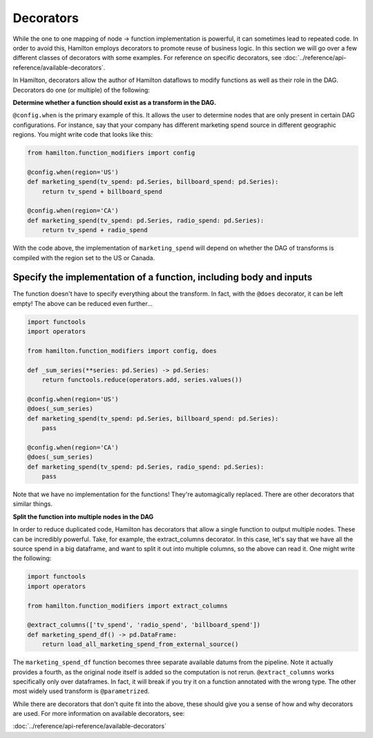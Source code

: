 ==========
Decorators
==========

While the one to one mapping of node -> function implementation is powerful, it can sometimes lead to repeated code. In
order to avoid this, Hamilton employs decorators to promote reuse of business logic. In this section we will go over a
few different classes of decorators with some examples. For reference on specific decorators, see
:doc:`../reference/api-reference/available-decorators`.

In Hamilton, decorators allow the author of Hamilton dataflows to modify functions as well as their role in the DAG.
Decorators do one (or multiple) of the following:

**Determine whether a function should exist as a transform in the DAG.**

``@config.when`` is the primary example of this. It allows the user to determine nodes that are only present in certain
DAG configurations. For instance, say that your company has different marketing spend source in different geographic
regions. You might write code that looks like this:

.. code-block:: python

    from hamilton.function_modifiers import config

    @config.when(region='US')
    def marketing_spend(tv_spend: pd.Series, billboard_spend: pd.Series):
        return tv_spend + billboard_spend

    @config.when(region='CA')
    def marketing_spend(tv_spend: pd.Series, radio_spend: pd.Series):
        return tv_spend + radio_spend

With the code above, the implementation of ``marketing_spend`` will depend on whether the DAG of transforms is compiled
with the region set to the US or Canada.

Specify the implementation of a function, including body and inputs
-------------------------------------------------------------------

The function doesn't have to specify everything about the transform. In fact, with the ``@does`` decorator, it can be
left empty! The above can be reduced even further...

.. code-block:: python

    import functools
    import operators

    from hamilton.function_modifiers import config, does

    def _sum_series(**series: pd.Series) -> pd.Series:
        return functools.reduce(operators.add, series.values())

    @config.when(region='US')
    @does(_sum_series)
    def marketing_spend(tv_spend: pd.Series, billboard_spend: pd.Series):
        pass

    @config.when(region='CA')
    @does(_sum_series)
    def marketing_spend(tv_spend: pd.Series, radio_spend: pd.Series):
        pass

Note that we have no implementation for the functions! They're automagically replaced. There are other decorators that
similar things.

**Split the function into multiple nodes in the DAG**

In order to reduce duplicated code, Hamilton has decorators that allow a single function to output multiple nodes. These
can be incredibly powerful. Take, for example, the extract\_columns decorator. In this case, let's say that we have all
the source spend in a big dataframe, and want to split it out into multiple columns, so the above can read it. One might
write the following:

.. code-block:: python

    import functools
    import operators

    from hamilton.function_modifiers import extract_columns

    @extract_columns(['tv_spend', 'radio_spend', 'billboard_spend'])
    def marketing_spend_df() -> pd.DataFrame:
        return load_all_marketing_spend_from_external_source()

The ``marketing_spend_df`` function becomes three separate available datums from the pipeline. Note it actually provides
a fourth, as the original node itself is added so the computation is not rerun. ``@extract_columns`` works specifically
only over dataframes. In fact, it will break if you try it on a function annotated with the wrong type. The other most
widely used transform is ``@parametrized``.

While there are decorators that don't quite fit into the above, these should give you a sense of how and why decorators
are used. For more information on available decorators, see:

:doc:`../reference/api-reference/available-decorators`
